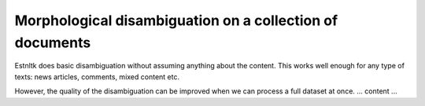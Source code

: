 =========================================================
Morphological disambiguation on a collection of documents
=========================================================

Estnltk does basic disambiguation without assuming anything about the content.
This works well enough for any type of texts: news articles, comments, mixed content etc.

However, the quality of the disambiguation can be improved when we can process a full dataset at once.
... content ...

